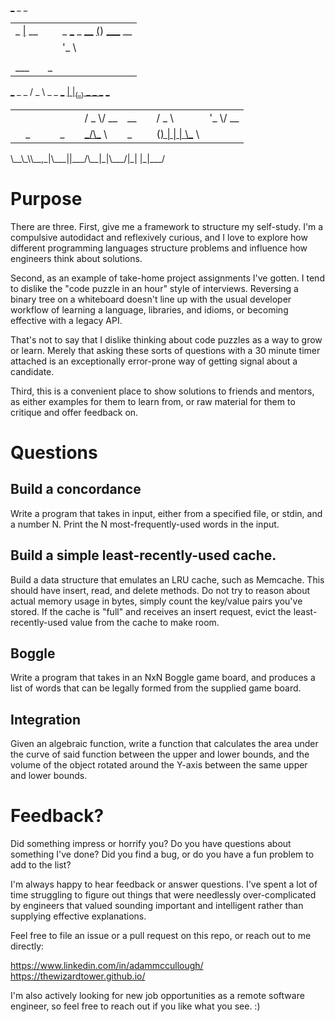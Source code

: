  ___       _                  _
|_ _|_ __ | |_ ___ _ ____   _(_) _____      __
 | || '_ \| __/ _ \ '__\ \ / / |/ _ \ \ /\ / /
 | || | | | ||  __/ |   \ V /| |  __/\ V  V /
|___|_| |_|\__\___|_|    \_/ |_|\___| \_/\_/

  ___                  _   _
 / _ \ _   _  ___  ___| |_(_) ___  _ __  ___
| | | | | | |/ _ \/ __| __| |/ _ \| '_ \/ __|
| |_| | |_| |  __/\__ \ |_| | (_) | | | \__ \
 \__\_\\__,_|\___||___/\__|_|\___/|_| |_|___/


* Purpose
There are three. First, give me a framework to structure my self-study. I'm a compulsive autodidact and reflexively curious, and I love to explore how different programming languages structure problems and influence how engineers think about solutions.

Second, as an example of take-home project assignments I've gotten. I tend to dislike the "code puzzle in an hour" style of interviews. Reversing a binary tree on a whiteboard doesn't line up with the usual developer workflow of learning a language, libraries, and idioms, or becoming effective with a legacy API.

That's not to say that I dislike thinking about code puzzles as a way to grow or learn. Merely that asking these sorts of questions with a 30 minute timer attached is an exceptionally error-prone way of getting signal about a candidate.

Third, this is a convenient place to show solutions to friends and mentors, as either examples for them to learn from, or raw material for them to critique and offer feedback on.

* Questions
** Build a concordance
Write a program that takes in input, either from a specified file, or stdin, and a number N. Print the N most-frequently-used words in the input.
** Build a simple least-recently-used cache.
Build a data structure that emulates an LRU cache, such as Memcache. This should have insert, read, and delete methods. Do not try to reason about actual memory usage in bytes, simply count the key/value pairs you've stored. If the cache is "full" and receives an insert request, evict the least-recently-used value from the cache to make room.
** Boggle
Write a program that takes in an NxN Boggle game board, and produces a list of words that can be legally formed from the supplied game board.
** Integration
Given an algebraic function, write a function that calculates the area under the curve of said function between the upper and lower bounds, and the volume of the object rotated around the Y-axis between the same upper and lower bounds.

* Feedback?
Did something impress or horrify you? Do you have questions about something I've done? Did you find a bug, or do you have a fun problem to add to the list?

I'm always happy to hear feedback or answer questions. I've spent a lot of time struggling to figure out things that were needlessly over-complicated by engineers that valued sounding important and intelligent rather than supplying effective explanations.

Feel free to file an issue or a pull request on this repo, or reach out to me directly:

https://www.linkedin.com/in/adammccullough/
https://thewizardtower.github.io/

I'm also actively looking for new job opportunities as a remote software engineer, so feel free to reach out if you like what you see. :)
